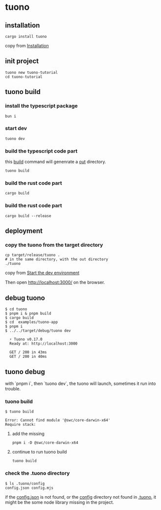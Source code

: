 * tuono

** installation

#+begin_src shell
cargo install tuono
#+end_src

copy from [[https://tuono.dev/documentation/installation][Installation]]

** init project

#+begin_src shell
tuono new tuono-tutorial
cd tuono-tutorial
#+end_src

** tuono build

*** install the typescript package

#+begin_src shell
bun i
#+end_src

*** start dev

#+begin_src shell
tuono dev
#+end_src

*** build the typescript code part

this _build_ command will genenrate a _out_ directory.

#+begin_src shell
tuono build
#+end_src


*** build the rust code part

#+begin_src shell
cargo build
#+end_src

*** build the rust code part

#+begin_src shell
cargo build --release
#+end_src

** deployment

*** copy the tuono from the target directory

#+begin_src shell
cp target/release/tuono .
# in the same directory, with the out directory
./tuono
#+end_src

copy from [[https://tuono.dev/documentation/tutorial/development-setup][Start the dev environment]]

Then open http://localhost:3000/ on the browser.


** debug tuono

#+begin_src shell
$ cd tuono
$ pnpm i & pnpm build
$ cargo build
$ cd  examples/tuono-app
$ pnpm i
$ ../../target/debug/tuono dev

  ⚡ Tuono v0.17.0
  Ready at: http://localhost:3000

  GET / 200 in 43ms
  GET / 200 in 40ms
#+end_src


** tuono debug

with `pnpm i`, then `tuono dev`, the tuono will launch, sometimes it run into trouble.

*** tuono build

#+begin_src shell
$ tuono build

Error: Cannot find module '@swc/core-darwin-x64'
Require stack:
#+end_src

**** add the missing

#+begin_src shell
pnpm i -D @swc/core-darwin-x64
#+end_src

**** continue to run tuono build

#+begin_src shell
tuono build
#+end_src

*** check the .tuono directory

#+begin_src shell
$ ls .tuono/config
config.json config.mjs
#+end_src

if the _config.json_ is not found, or the _config_ directory not found in _.tuono_, it might be the some node library missing in the project.
